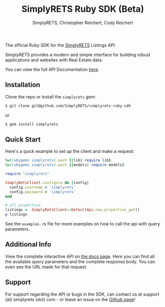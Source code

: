 #+AUTHOR: SimplyRETS, Christopher Reichert, Cody Reichert
#+TITLE: SimplyRETS Ruby SDK (Beta)

The official Ruby SDK for the [[https://simplyrets.com][SimplyRETS]] Listings API.

SimplyRETS provides a modern and simple interface for building robust
applications and websites with Real Estate data.

You can view the full API Documentation [[https://docs.simplyrets.com/api/index.html][here]].

** Installation

   Clone the repo or install the =simplyrets= gem:

   #+BEGIN_SRC bash
     $ git clone git@github.com/SimplyRETS/simplyrets-ruby-sdk
   #+END_SRC
   or
   #+BEGIN_SRC bash
     $ gem install simplyrets
   #+END_SRC


** Quick Start

   Here's a quick example to set up the client and make a request:

   #+BEGIN_SRC ruby
     %w(rubygems simplyrets).each {|lib| require lib}
     %w(rubygems simplyrets).each {|models| require models}

     require "simplyrets"

     SimplyRetsClient.configure do |config|
       config.username = 'simplyrets'
       config.password = 'simplyrets'
     end

     # all properties
     listings =  SimplyRetsClient::DefaultApi.new.properties_get()
     p listings
   #+END_SRC


    See the =examples.rb= file for more examples on how to call the
    api with query parameters.

** Additional Info

   View the complete interactive API on [[https://docs.simplyrets.com/api/index.html][the docs page]]. Here you can
   find all the available query parameters and the complete response
   body. You can even see the URL made for that request.


** Support

   For support regarding the API or bugs in the SDK, can contact us at
   support (at) simplyrets (dot) com - or leave an issue on the [[https://github.com/simplyrets/simplyrets-ruby-sdk][Github page]]!
